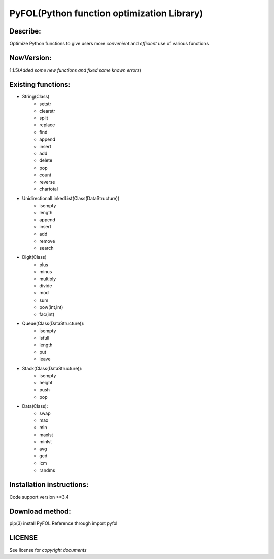 ================================================
PyFOL(Python function optimization Library)
================================================

Describe:
============================================
Optimize Python functions to give users more *convenient* and *efficient* use of various functions

NowVersion:
============================================
1.1.5(*Added some new functions and fixed some known errors*)

Existing functions:
============================================
* String(Class)
    + setstr
    + clearstr
    + split
    + replace
    + find
    + append
    + insert
    + add
    + delete
    + pop
    + count
    + reverse
    + chartotal
    
* UnidirectionalLinkedList(Class(DataStructure))
    + isempty
    + length
    + append
    + insert
    + add
    + remove
    + search
    
* Digit(Class)
    + plus
    + minus
    + multiply
    + divide
    + mod
    + sum
    + pow(int,int)
    + fac(int)

* Queue(Class(DataStructure)):
    + isempty
    + isfull
    + length
    + put
    + leave

* Stack(Class(DataStructure)):
    + isempty
    + height
    + push
    + pop

* Data(Class):
    + swap
    + max
    + min
    + maxlst
    + minlst
    + avg
    + gcd
    + lcm
    + randms

Installation instructions:
============================================
Code support version >=3.4

Download method: 
============================================
pip(3) install PyFOL
Reference through import pyfol

LICENSE
============================================
See license for *copyright documents*
